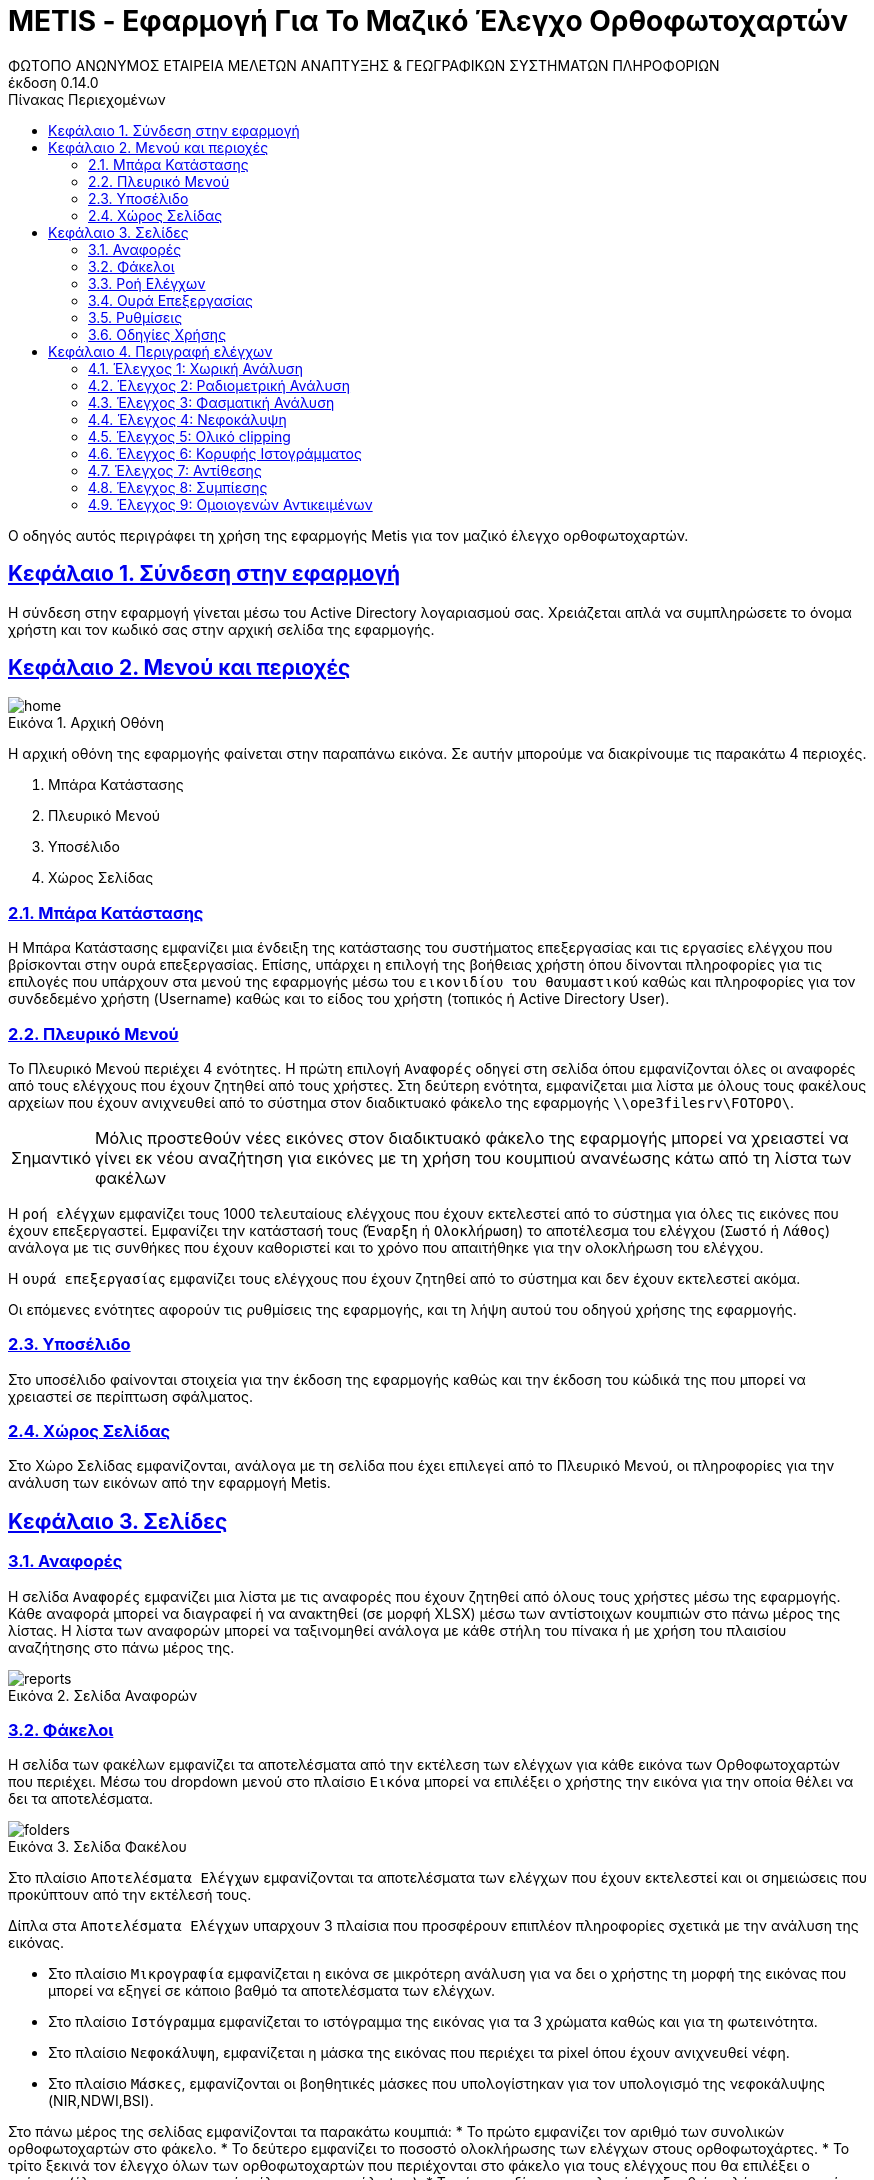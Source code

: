 = METIS - Εφαρμογή Για Το Μαζικό Έλεγχο Ορθοφωτοχαρτών
:author: ΦΩΤΟΠΟ ΑΝΩΝΥΜΟΣ ΕΤΑΙΡΕΙΑ ΜΕΛΕΤΩΝ ΑΝΑΠΤΥΞΗΣ & ΓΕΩΓΡΑΦΙΚΩΝ ΣΥΣΤΗΜΑΤΩΝ ΠΛΗΡΟΦΟΡΙΩΝ
:revnumber: 0.14.0
:description: Ο οδηγός αυτός περιγράφει τη χρήση της εφαρμογής Metis για τον μαζικό έλεγχο ορθοφωτοχαρτών.
:doctype: book
:sectanchors:
:sectlinks:
:toc: left
:sectnums:
:appendix-caption: Παράρτημα
:appendix-refsig: {appendix-caption}
:caution-caption: Προσοχή
:chapter-signifier: Κεφάλαιο
:chapter-refsig: {chapter-signifier}
:example-caption: Παράδειγμα
:figure-caption: Εικόνα
:important-caption: Σημαντικό
:last-update-label: Τελευταία ενημέρωση
ifdef::listing-caption[:listing-caption: Καταχώρηση]
ifdef::manname-title[:manname-title: Ονομα]
:note-caption: Σημείωση
:part-signifier: Μέρος
:part-refsig: {part-signifier}
ifdef::preface-title[:preface-title: Πρόλογος]
:section-refsig: Ενότητα
:table-caption: Πίνακας
:tip-caption: Υπόδειξη
:toc-title: Πίνακας Περιεχομένων
:untitled-label: Χωρίς τίτλο
:version-label: Έκδοση
:warning-caption: Προειδοποίηση

{description}

== Σύνδεση στην εφαρμογή

Η σύνδεση στην εφαρμογή γίνεται μέσω του Active Directory λογαριασμού σας.
Χρειάζεται απλά να συμπληρώσετε το όνομα χρήστη και τον κωδικό σας στην αρχική σελίδα της εφαρμογής.

== Μενού και περιοχές

.Αρχική Οθόνη
[#home-img]
image::img/home.png[align="center"]

Η αρχική οθόνη της εφαρμογής φαίνεται στην παραπάνω εικόνα.
Σε αυτήν μπορούμε να διακρίνουμε τις παρακάτω 4 περιοχές.

. Μπάρα Κατάστασης
. Πλευρικό Μενού
. Υποσέλιδο
. Χώρος Σελίδας

=== Μπάρα Κατάστασης

Η Μπάρα Κατάστασης εμφανίζει μια ένδειξη της κατάστασης του συστήματος επεξεργασίας και τις εργασίες ελέγχου που βρίσκονται στην ουρά επεξεργασίας.
Επίσης, υπάρχει η επιλογή της βοήθειας χρήστη όπου δίνονται πληροφορίες για τις επιλογές που υπάρχουν στα μενού της εφαρμογής μέσω του `εικονιδίου του θαυμαστικού` καθώς και πληροφορίες για τον συνδεδεμένο χρήστη (Username) καθώς και το είδος του χρήστη (τοπικός ή Active Directory User).

=== Πλευρικό Μενού

Το Πλευρικό Μενού περιέχει 4 ενότητες.
Η πρώτη επιλογή `Αναφορές` οδηγεί στη σελίδα όπου εμφανίζονται όλες οι αναφορές από τους ελέγχους που έχουν ζητηθεί από τους χρήστες.
Στη δεύτερη ενότητα, εμφανίζεται μια λίστα με όλους τους φακέλους αρχείων που έχουν ανιχνευθεί από το σύστημα στον διαδικτυακό φάκελο της εφαρμογής `\\ope3filesrv\FOTOPO\`.

IMPORTANT: Μόλις προστεθούν νέες εικόνες στον διαδικτυακό φάκελο της εφαρμογής μπορεί να χρειαστεί να γίνει εκ νέου αναζήτηση για εικόνες με τη χρήση του κουμπιού ανανέωσης κάτω από τη λίστα των φακέλων

Η `ροή ελέγχων` εμφανίζει τους 1000 τελευταίους ελέγχους που έχουν εκτελεστεί από το σύστημα για όλες τις εικόνες που έχουν επεξεργαστεί.
Εμφανίζει την κατάστασή τους (`Έναρξη` ή `Ολοκλήρωση`) το αποτέλεσμα του ελέγχου (`Σωστό` ή `Λάθος`) ανάλογα με τις συνθήκες που έχουν καθοριστεί και το χρόνο που απαιτήθηκε για την ολοκλήρωση του ελέγχου.

Η `ουρά επεξεργασίας` εμφανίζει τους ελέγχους που έχουν ζητηθεί από το σύστημα και δεν έχουν εκτελεστεί ακόμα.

Οι επόμενες ενότητες αφορούν τις ρυθμίσεις της εφαρμογής, και τη λήψη αυτού του οδηγού χρήσης της εφαρμογής.

=== Υποσέλιδο

Στο υποσέλιδο φαίνονται στοιχεία για την έκδοση της εφαρμογής καθώς και την έκδοση του κώδικά της που μπορεί να χρειαστεί σε περίπτωση σφάλματος.

=== Χώρος Σελίδας

Στο Χώρο Σελίδας εμφανίζονται, ανάλογα με τη σελίδα που έχει επιλεγεί από το Πλευρικό Μενού, οι πληροφορίες για την ανάλυση των εικόνων από την εφαρμογή Metis.

== Σελίδες

=== Αναφορές

Η σελίδα `Αναφορές` εμφανίζει μια λίστα με τις αναφορές που έχουν ζητηθεί από όλους τους χρήστες μέσω της εφαρμογής.
Κάθε αναφορά μπορεί να διαγραφεί ή να ανακτηθεί (σε μορφή XLSΧ) μέσω των αντίστοιχων κουμπιών στο πάνω μέρος της λίστας.
Η λίστα των αναφορών μπορεί να ταξινομηθεί ανάλογα με κάθε στήλη του πίνακα ή με χρήση του πλαισίου αναζήτησης στο πάνω μέρος της.

.Σελίδα Αναφορών
[#reports-img]
image::img/reports.png[align="center"]

=== Φάκελοι

Η σελίδα των φακέλων εμφανίζει τα αποτελέσματα από την εκτέλεση των ελέγχων για κάθε εικόνα των Ορθοφωτοχαρτών που περιέχει.
Μέσω του dropdown μενού στο πλαίσιο `Εικόνα` μπορεί να επιλέξει ο χρήστης την εικόνα για την οποία θέλει να δει τα αποτελέσματα.

.Σελίδα Φακέλου
[#folders-img]
image::img/folders.png[align="center"]

Στο πλαίσιο `Αποτελέσματα Ελέγχων` εμφανίζονται τα αποτελέσματα των ελέγχων που έχουν εκτελεστεί και οι σημειώσεις που προκύπτουν από την εκτέλεσή τους.

Δίπλα στα `Αποτελέσματα Ελέγχων` υπαρχουν 3 πλαίσια που προσφέρουν επιπλέον πληροφορίες σχετικά με την ανάλυση της εικόνας.

* Στο πλαίσιο `Μικρογραφία` εμφανίζεται η εικόνα σε μικρότερη ανάλυση για να δει ο χρήστης τη μορφή της εικόνας που μπορεί να εξηγεί σε κάποιο βαθμό τα αποτελέσματα των ελέγχων.
* Στο πλαίσιο `Ιστόγραμμα` εμφανίζεται το ιστόγραμμα της εικόνας για τα 3 χρώματα καθώς και για τη φωτεινότητα.
* Στο πλαίσιο `Νεφοκάλυψη`, εμφανίζεται η μάσκα της εικόνας που περιέχει τα pixel όπου έχουν ανιχνευθεί νέφη.
* Στο πλαίσιο `Μάσκες`, εμφανίζονται οι βοηθητικές μάσκες που υπολογίστηκαν για τον υπολογισμό της νεφοκάλυψης (NIR,NDWI,BSI).


Στο πάνω μέρος της σελίδας εμφανίζονται τα παρακάτω κουμπιά:
* Το πρώτο εμφανίζει τον αριθμό των συνολικών ορθοφωτοχαρτών στο φάκελο.
* Το δεύτερο εμφανίζει το ποσοστό ολοκλήρωσης των ελέγχων στους ορθοφωτοχάρτες.
* Το τρίτο ξεκινά τον έλεγχο όλων των ορθοφωτοχαρτών που περιέχονται στο φάκελο για τους ελέγχους που θα επιλέξει ο χρήστης (έλεγχος χαρακτηριστικών, έλεγχος νεφοκάλυψης).
* Το τέταρτο δίνει την επιλογή να εξαχθεί η πλήρης αναφορά των αποτελεσμάτων του φακέλου.
* το τελευταίο επιτρέπει την εκκαθάριση των ήδη υπολογισμένων αποτελεσμάτων για όλες τις εικόνες του φακέλου για τον εκ νέου έλεγχό τους.

Για την εκτέλεση των ελέγχων στο φάκελο, εμφανίζονται οι διαθέσιμες επιλογές μέσω ενός modal στο οποίο μπορεί ο χρήστης αν επιλέξει αν θα εκτελεστούν όλοι οι έλεγχοι ή μέρος αυτών. Μαζί με την επιλογή τον ελέγχων που θα εκτελεστούν ο χρήστης μπορεί να επιλέξει και μια ή περισσότερες διευθύνσεις email για την αποστολή ειδοποιήσεων για την ολοκλήρωση των ελέγχων στους ορθοφωτοχάρτες του φακέλου.
Για την εκκαθάριση των αποτελεσμάτων αντίστοιχα ο χρήστης μπορεί να επιλέξει να διαγράψει είτε το σύνολο των αποτελεσμάτων είτε μέρος αυτών με σκοπό την εκ νέου εκτέλεση των ελέγχων.

.Έλεγχος Ορθοφωτοχαρτών Φακέλου
[#check-img]
image::img/check.png[align="center"]

.Διαγραφή Αποτελεσμάτων Ελέγχων Ορθοφωτοχαρτών Φακέλου
[#results-img]
image::img/delete-results.png[align="center"]

=== Ροή Ελέγχων

Στη ροή ελέγχων εμφανίζεται μια συνοπτική κατάσταση των ελέγχων που έχουν πραγματοποιηθεί σε όλες τις εικόνες του συστήματος.
Το σύστημα διατηρεί σε αυτή τη λίστα μόνο τους 1000 τελευταίους ελέγχους που έχουν πραγματοποιηθεί για λόγους απόδοσης.

Τα στοιχεία που εμφανίζονται δεν αναφέρονται στα αποτελέσματα που έχουν αποθηκευτεί αλλά στους ελέγχους που εκτελέστηκαν.
Για κάθε έλεγχο εμφανίζεται:

. Φάκελος Ορθοφωτοχαρτών
. Αρχείο Ορθοφωτοχάρτη
. Έλεγχος (1-9)
. Κατάσταση (Έναρξη/Ολοκλήρωση) και Αποτέλεσμα (Σωστό ή Λάθος)
. Ημερομηνία Εκτέλεσης
. Χρόνος που απαιτήθηκε

.Σελίδα Ροής Ελέγχων
[#check-log-img]
image::img/check-log.png[align="center"]

=== Ουρά Επεξεργασίας

Στην ουρά επεξεργασίας εμφανίζονται όλοι οι έλεγχοι ορθοφωτοχαρτών οι οποίοι έχουν ζητηθεί και δεν έχουν ακόμη ολοκληρωθεί.
Για κάθε έλεγχο εμφανίζονται τα παρακάτω:

. Αναφορά στην οποία ανήκει
. Φάκελος Ορθοφωτοχάρτη
. Αρχείο Ορθοφωτοχάρτη
. Έλεγχοι που ζητήθηκαν (1-9)
. Ημερομηνία προσθήκης

.Σελίδα Ουράς Επεξεργασίας
[#checks-queue-img]
image::img/checks-queue.png[align="center"]

=== Ρυθμίσεις

Η σελίδα ρυθμίσεων εφαρμογής εμφανίζει παραμέτρους που αφορούν τις τοποθεσίες στις οποίες η εφαρμογή αναζητεί τις εικόνες των ορθοφωτοχαρτών, αποθηκεύει τα αποτελέσματα των ελέγχων προσωρινά όπως και τις αναφορές των αποτελεσμάτων αλλά και τις μικρογραφίες των εικόνων.

Σε αυτή τη σελίδα εμφανίζονται επίσης οι ρυθμίσεις σχετικά με την επεξεργασία των εικόνων των ορθοφωτοχαρτών και τις θέσεις στην ουρά επεξεργασίας.

Τέλος, εμφανίζονται το σύνολο των ελέγχων που είναι διαθέσιμοι και η κατάστασή τους, `ενεργός` ή `ανενεργός` με τη δυνατότητα (σε μελλοντική έκδοση) να ενεργοποιούνται όσοι έλεγχοι επιθυμούμε ανά πάσα στιγμή.

IMPORTANT: Η δυνατότητα αλλαγής αυτών των ρυθμίσεων είναι για την ώρα ανενεργή και υπάρχει η εμφάνισή τους για την επισκόπησή τους κατά τη χρήση της εφαρμογής.

.Σελίδα Ρυθμίσεων
[#settings-img]
image::img/settings.png[align="center"]

=== Οδηγίες Χρήσης

Μέσω αυτού του συνδέσμου μπορείτε να κατεβάσετε τον οδηγό αυτό.

== Περιγραφή ελέγχων

=== Έλεγχος 1: Χωρική Ανάλυση

[NOTE.think,caption=Περιγραφη]
====
Έλεγχος της χωρικής ανάλυσης όπου θα διαπιστωθεί ότι ο λόγος της τελικής ανάλυσης της ορθοαναγωγής προς την απόσταση δειγματοληψίας εδάφους (απόσταση μεταξύ δύο διαδοχικών κέντρων εικονοστοιχείων που μετριούνται στο έδαφος) είναι σύμφωνα με τις προδιαγραφές
====

Πρόκειται για έλεγχο των χωρικών χαρακτηριστικών της εικόνας.
Οι έλεγχοι γίνονται σε 2 σημεία:

. Image World file
. Image file

Στο `Image World file` γίνεται έλεγχος των `xPixelSize==0.5`, `yPixelSize==-0.5`, `|xRotation|==|yRotation|` και `xCenter`, `yCenter` με δεκαδικά στοιχεία `.25` και `.75` .

Στο `Image file` γίνεται έλεγχος των `Exifs` έτσι ώστε να έχουν στο κλειδί `0x830e` τιμή 0.5 στα `xPixelSize` και `yPixelSize`.

=== Έλεγχος 2: Ραδιομετρική Ανάλυση

[NOTE.think,caption=Περιγραφη]
====
Έλεγχος της ραδιομετρικής ανάλυσης όπου θα επαληθευτεί ότι είναι 11-12 bits ανά κανάλι σύμφωνα με τις προδιαγραφές
====

Πρόκειται για έλεγχο των ραδιομετρικών χαρακτηριστικών της εικόνας που γίνεται με βάση τα metadata της εικόνας στο κλειδί `BITS_PER_SAMPLE` και η τιμή των bits πρέπει να είναι τουλάχιστον 8 σε κάθε ένα από τα 4 κανάλια.

=== Έλεγχος 3: Φασματική Ανάλυση

[NOTE.think,caption=Περιγραφη]
====
Έλεγχος της φασματικής ανάλυσης όπου θα διαπιστωθεί ότι το πλήθος των καναλιών είναι σύμφωνο με τα στοιχεία παράδοσης και της προδιαγραφές
====

Πρόκειται για έλεγχο των φασματικών χαρακτηριστικών της εικόνας που γίνεται με βάση τα metadata και τα δεδομένα της εικόνας έτσι ώστε να υπάρχουν 3 components χρωμάτων και 4 συνολικά με το 4ο να είναι το NIR.

=== Έλεγχος 4: Νεφοκάλυψη

[NOTE.think,caption=Περιγραφη]
====
Έλεγχος νεφοκάλυψης ανά εικόνα και συνολικά σε συμφωνία με τις προδιαγραφές
====

Για τον έλεγχο της νεφοκάλυψης γίνεται έλεγχος της εικόνας σε 3 φάσεις.

Στην πρώτη φάση γίνεται υπολογισμός 3ων μασκών, Near Infrared (NIR), Normalized Difference Water Index (NDWI), Bare Soil Index (BSI).
Η NIR μάσκα εξάγεται από τον ίδιο τον ορθοφωτοχάρτη (band 4). Η NDWI μάσκα υπολογίζεται από την πράσινη και NIR μπάντα σύμφωνα με τον τύπο:
`(green - nir) / (green + nir)`. Η μάσκα αυτή δείχνει την περιεκτικότητα σε νερό σε κάθε pixel της εικόνας. Η μάσκα BSI  υπολογίζεται από την κόκκινη, μπλέ και NIR μπάντα σύμφωνα με τον τύπο: `(red - (blue + nir)) / (red + blue + nir))`. Η μάσκα αυτή δείχνει κατά πόσο το κάθε pixel περιέχει περιοχή οπου απεικονίζεται γυμνό έδαφος.

Στη συνέχεια για κάθε tile μεγέθους (256x256) της εικόνας δημιουργείται μια μάσκα που περιέχει τα pixel όπου υπάρχουν σύννεφα εφόσον για τις NDWI και BSI τιμές υπάρχει η εξής συνθήκη:
`(low_ndwi < ndwi < high_ndwi) and (low_bsi < bsi < high_bsi)`.

Με την ολοκλήρωση των ελέγχων όλων των tiles δημιουργείται η μάσκα που περιέχει τη συνολική νεφοκάλυψη της εικόνας.
. Σε επόμενη φάση αφαιρούνται από τη μάσκα αυτή απομονωμένα pixels που δεν αποτελούν μέρος ενός μεγαλύτερου νέφους καθώς και πυκνώνονται νέφη που περιέχουν ixels εκτός του ορίου.

Στο τέλος υπολογίζονται από τη μάσκα τα pixels που περιέχουν σύννεφα και συγκρίνονται με το συνολικό μέγεθος της εικόνας ως ποσοστό.

=== Έλεγχος 5: Ολικό clipping

[NOTE.think,caption=Περιγραφη]
====
Έλεγχος ολικού clipping το οποίο υπολογίζεται στο ιστόγραμμα φωτεινότητας σύμφωνα με τις προδιαγραφές
====

NOTE: Τα επίπεδα του γκρι υπολογίζονται από τον τύπο: `0.299 * red + 0.587 * green + 0.114 * blue`

Για τον έλεγχο αυτό υπολογίζεται το ιστόγραμμα της φωτεινότητας (επίπεδα γκρι) της εικόνας καθώς και τα ιστογράμματα των τριών χρωμάτων.
Στο ιστόγραμμα της φωτεινότητας υπολογίζεται ο αριθμός των pixels που αντιστοιχούν στις τιμές (bins) `[0,1,2,3,4]` και `[251,252,253,254,255]`.
Ο αριθμός αυτός πρέπει να είναι `<0.5%` του συνολικού μεγέθους της εικόνας.

=== Έλεγχος 6: Κορυφής Ιστογράμματος

[NOTE.think,caption=Περιγραφη]
====
Έλεγχος κορυφής ιστογράμματος από την τυπική μέση τιμή (πχ 8bit 128) και σύμφωνα με τις προδιαγραφές
====

NOTE: Τα επίπεδα του γκρι υπολογίζονται από τον τύπο: `0.299 * red + 0.587 * green + 0.114 * blue`

Για τον έλεγχο αυτό υπολογίζεται το ιστόγραμμα της φωτεινότητας (επίπεδα γκρι) της εικόνας καθώς και τα ιστογράμματα των τριών χρωμάτων.
Στο ιστόγραμμα της φωτεινότητας υπολογίζεται η τιμή (bin) στην οποία αντιστοιχούν τα περισσότερα pixels.
Το bin αυτό ελέγχεται να βρίσκεται μέσα στο όριο `+/-15%` της μέσης τιμής που για εικόνα 8bit αντιστοιχεί στο διάστημα `[108,147]`.
Στα αποτελέσματα προστίθεται επίσης και η κορυφή των ιστογραμμάτων των 3ων χρωμάτων.

=== Έλεγχος 7: Αντίθεσης

[NOTE.think,caption=Περιγραφη]
====
Έλεγχος αντίθεσης ανά κανάλι ως έλεγχος της μεταβλητότητας των ψηφιακών τιμών (DN) σαν ποσοστό των διαθεσίμων επιπέδων του γκρι και σύμφωνα με τις προδιαγραφές
====

NOTE: Τα επίπεδα του γκρι υπολογίζονται από τον τύπο: `0.299 * red + 0.587 * green + 0.114 * blue`

Για τον έλεγχο αυτό υπολογίζεται η φωτεινότητας (επίπεδα γκρι) της εικόνας και οι μέση τιμή και τυπική απόκλιση του συνόλου των τιμών.
Ο συντελεστής διακύμανσης των τιμών είναι ο λόγος της τυπικής απόκλισης προς τη μέση τιμή των επιπέδων του γκρι.
Ο συντελεστής αυτός ελέγχεται να είναι ανάμεσα στο `10%` και `20%`.
Στα αποτελέσματα παραθέτεται επίσης και η μέση τιμή, η τυπική απόκλιση και η διακύμανση των τιμών των επιπέδων του γκρι.

=== Έλεγχος 8: Συμπίεσης

[NOTE.think,caption=Περιγραφη]
====
Έλεγχος συμπίεσης στον μορφότυπο των αρχείων (GeoTiff ή/και JPEG2000) και σύμφωνα με τις προδιαγραφές
====

Πρόκειται για έλεγχο της συμπίεσης της εικόνας που γίνεται με βάση τα metadata και τα δεδομένα της εικόνας.
Πιο συγκεκριμένα ελέγχεται η ύπαρξη των παρακάτω στοιχείων:

* Καμία συμπίεση
* Συμπίεση CCITT_RLE
* Συμπίεση CCITT_T_4
* Συμπίεση CCITT_T_6
* Συμπίεση LZW
* Συμπίεση ZLIB
* Συμπίεση PACKBITS
* Συμπίεση DEFLATE

IMPORTANT: Εφόσον ανιχνευθεί οτι μια εικόνα είναι συμπιεσμένη, τότε γίνεται η αποσυμπίεσή της και οι έλεγχοι της εφαρμογής γίνονται πάνω στην αποσυμπιεσμένη εικόνα.

=== Έλεγχος 9: Ομοιογενών Αντικειμένων

[NOTE.think,caption=Περιγραφη]
====
Αναγνώριση ομοιογενών αντικειμένων και αυτόματη μέτρηση και για την ισορροπία χρώματος και θόρυβο όπου προκύπτει αφενός ως η διαφορά μεταξύ του ελάχιστου και του μέγιστου ψηφιακού συνόλου στην τριάδα υπολογιζόμενη σε σχεδόν «ουδέτερα» αντικείμενα (όπως άσφαλτος ή ταράτσες κτιρίων - δεν εφαρμόζεται σε παγχρωματικές εικόνες) και αφετέρου ως η αναλογία σήματος προς θόρυβο (SNR) που καθορίζεται σαν τον λόγο της μέσης ψηφιακής τιμής (DN) του pixel (DN Value) προς τη μεταβλητότητα (standard deviation) των ψηφιακών τιμών (υπολογισμένη σε περιοχές με ομοιόμορφη πυκνότητα μέσων τιμών) και σύμφωνα με τις προδιαγραφές
====

